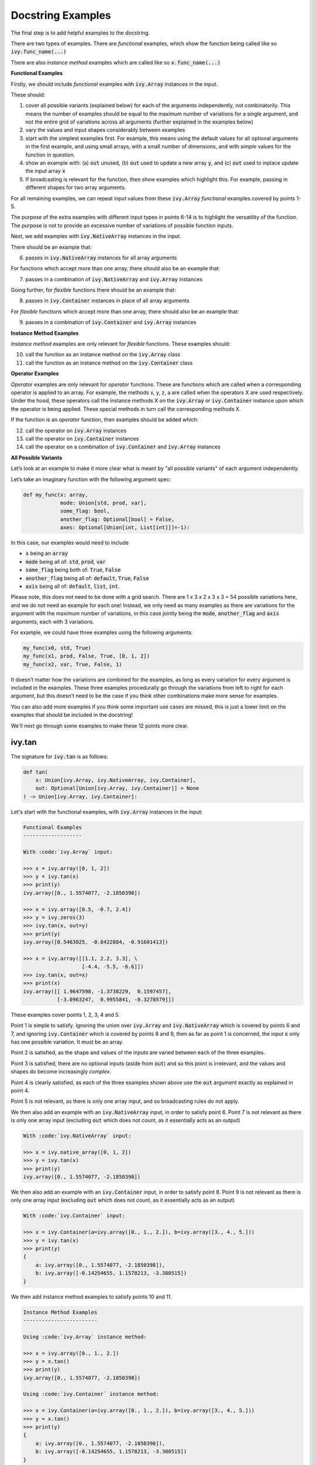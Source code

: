 Docstring Examples
==================

The final step is to add helpful examples to the docstring.

There are two types of examples. There are *functional* examples, which show the function being called like so
:code:`ivy.func_name(...)`

There are also *instance method* examples which are called like so :code:`x.func_name(...)`

**Functional Examples**

Firstly, we should include *functional* examples with :code:`ivy.Array` instances in the input.

These should:

1. cover all possible variants (explained below) for each of the arguments independently, not combinatorily. This means the number of examples should be equal to the maximum number of variations for a single argument, and not the entire grid of variations across all arguments (further explained in the examples below)
2. vary the values and input shapes considerably between examples
3. start with the simplest examples first. For example, this means using the default values for all optional arguments in the first example, and using small arrays, with a small number of dimensions, and with *simple* values for the function in question.
4. show an example with: (a) :code:`out` unused, (b) :code:`out` used to update a new array :code:`y`, and (c) :code:`out` used to inplace update the input array :code:`x`
5. If broadcasting is relevant for the function, then show examples which highlight this. For example, passing in different shapes for two array arguments.

For all remaining examples, we can repeat input values from these :code:`ivy.Array` *functional*
examples covered by points 1-5.

The purpose of the extra examples with different input types in points 6-14 is to highlight the versatility
of the function. The purpose is not to provide an excessive number of variations of possible function inputs.

Next, we add examples with :code:`ivy.NativeArray` instances in the input.

There should be an example that:

6. passes in :code:`ivy.NativeArray` instances for all array arguments

For functions which accept more than one array, there should also be an example that:

7. passes in a combination of :code:`ivy.NativeArray` and :code:`ivy.Array` instances

Going further, for *flexible* functions there should be an example that:

8. passes in :code:`ivy.Container` instances in place of all array arguments

For *flexible* functions which accept more than one array, there should also be an example that:

9. passes in a combination of :code:`ivy.Container` and :code:`ivy.Array` instances

**Instance Method Examples**

*Instance method* examples are only relevant for *flexible* functions. These examples should:

10. call the function as an instance method on the :code:`ivy.Array` class
11. call the function as an instance method on the :code:`ivy.Container` class

**Operator Examples**

*Operator* examples are only relevant for *operator* functions. These are functions which are called when a
corresponding operator is applied to an array. For example, the methods x, y, z, a are called when the operators X are
used respectively. Under the hood, these operators call the instance methods X on the :code:`ivy.Array` or
:code:`ivy.Container` instance upon which the operator is being applied. These special methods in turn call the
corresponding methods X.

If the function is an *operator* function, then examples should be added which:

12. call the operator on :code:`ivy.Array` instances
13. call the operator on :code:`ivy.Container` instances
14. call the operator on a combination of :code:`ivy.Container` and :code:`ivy.Array` instances

**All Possible Variants**

Let’s look at an example to make it more clear what is meant by "all possible variants" of each argument independently.

Let’s take an imaginary function with the following argument spec:

.. code-block:: python

    def my_func(x: array,
                mode: Union[std, prod, var],
                some_flag: bool,
                another_flag: Optional[bool] = False,
                axes: Optional[Union[int, List[int]]]=-1):

In this case, our examples would need to include

*  :code:`x` being an :code:`array`
*  :code:`mode` being all of: :code:`std`, :code:`prod`, :code:`var`
*  :code:`some_flag` being both of: :code:`True`, :code:`False`
*  :code:`another_flag` being all of: :code:`default`, :code:`True`, :code:`False`
*  :code:`axis` being all of: :code:`default`, :code:`list`, :code:`int`.

Please note, this does not need to be done with a grid search. There are 1 x 3 x 2 x 3 x 3 = 54 possible variations here,
and we do not need an example for each one!
Instead, we only need as many examples as there are variations for the argument with the maximum number of variations,
in this case jointly being the :code:`mode`, :code:`another_flag` and :code:`axis` arguments, each with 3 variations.

For example, we could have three examples using the following arguments:

.. code-block:: python

    my_func(x0, std, True)
    my_func(x1, prod, False, True, [0, 1, 2])
    my_func(x2, var, True, False, 1)

It doesn’t matter how the variations are combined for the examples, as long as every variation for every argument is
included in the examples. These three examples procedurally go through the variations from left to right for each
argument, but this doesn’t need to be the case if you think other combinations make more sense for examples.

You can also add more examples if you think some important use cases are missed, this is just a lower limit on the
examples that should be included in the docstring!

We'll next go through some examples to make these 12 points more clear.

ivy.tan
-------

The signature for :code:`ivy.tan` is as follows:

.. code-block:: python

    def tan(
        x: Union[ivy.Array, ivy.NativeArray, ivy.Container],
        out: Optional[Union[ivy.Array, ivy.Container]] = None
    ) -> Union[ivy.Array, ivy.Container]:

Let's start with the functional examples, with :code:`ivy.Array` instances in the input:

.. code-block:: python

    Functional Examples
    -------------------

    With :code:`ivy.Array` input:

    >>> x = ivy.array([0, 1, 2])
    >>> y = ivy.tan(x)
    >>> print(y)
    ivy.array([0., 1.5574077, -2.1850398])

    >>> x = ivy.array([0.5, -0.7, 2.4])
    >>> y = ivy.zeros(3)
    >>> ivy.tan(x, out=y)
    >>> print(y)
    ivy.array([0.5463025, -0.8422884, -0.91601413])

    >>> x = ivy.array([[1.1, 2.2, 3.3], \
                       [-4.4, -5.5, -6.6]])
    >>> ivy.tan(x, out=x)
    >>> print(x)
    ivy.array([[ 1.9647598, -1.3738229,  0.1597457],
               [-3.0963247,  0.9955841, -0.3278579]])

These examples cover points 1, 2, 3, 4 and 5.

Point 1 is simple to satisfy. Ignoring the union over :code:`ivy.Array` and :code:`ivy.NativeArray` which is covered by
points 6 and 7, and ignoring :code:`ivy.Container` which is covered by points 8 and 9,
then as far as point 1 is concerned, the input :code:`x` only has one possible variation. It must be an array.

Point 2 is satisfied, as the shape and values of the inputs are varied between each of the three examples.

Point 3 is satisfied, there are no optional inputs (aside from :code:`out`) and so this point is irrelevant, and the values and shapes do become increasingly *complex*.

Point 4 is clearly satisfied, as each of the three examples shown above use the :code:`out` argument exactly as
explained in point 4.

Point 5 is not relevant, as there is only one array input, and so broadcasting rules do not apply.

We then also add an example with an :code:`ivy.NativeArray` input, in order to satisfy point 6.
Point 7 is not relevant as there is only one array input
(excluding :code:`out` which does not count, as it essentially acts as an output)

.. code-block:: python

    With :code:`ivy.NativeArray` input:

    >>> x = ivy.native_array([0, 1, 2])
    >>> y = ivy.tan(x)
    >>> print(y)
    ivy.array([0., 1.5574077, -2.1850398])

We then also add an example with an :code:`ivy.Container` input, in order to satisfy point 8.
Point 9 is not relevant as there is only one array input
(excluding :code:`out` which does not count, as it essentially acts as an output)

.. code-block:: python

    With :code:`ivy.Container` input:

    >>> x = ivy.Container(a=ivy.array([0., 1., 2.]), b=ivy.array([3., 4., 5.]))
    >>> y = ivy.tan(x)
    >>> print(y)
    {
        a: ivy.array([0., 1.5574077, -2.1850398]),
        b: ivy.array([-0.14254655, 1.1578213, -3.380515])
    }

We then add instance method examples to satisfy points 10 and 11.

.. code-block:: python

    Instance Method Examples
    ------------------------

    Using :code:`ivy.Array` instance method:

    >>> x = ivy.array([0., 1., 2.])
    >>> y = x.tan()
    >>> print(y)
    ivy.array([0., 1.5574077, -2.1850398])

    Using :code:`ivy.Container` instance method:

    >>> x = ivy.Container(a=ivy.array([0., 1., 2.]), b=ivy.array([3., 4., 5.]))
    >>> y = x.tan()
    >>> print(y)
    {
        a: ivy.array([0., 1.5574077, -2.1850398]),
        b: ivy.array([-0.14254655, 1.1578213, -3.380515])
    }

Points 12-14 are not relevant, as :code:`ivy.tan` is not an *operator* function.

ivy.roll
--------

The signature for :code:`ivy.roll` is as follows:

.. code-block:: python

    def roll(
        x: Union[ivy.Array, ivy.NativeArray, ivy.Container],
        shift: Union[int, Tuple[int, ...]],
        axis: Optional[Union[int, Tuple[int, ...]]] = None,
        out: Optional[Union[ivy.Array, ivy.Container]] = None,
    ) -> Union[ivy.Array, ivy.Container]:

Let's start with the functional examples, with :code:`ivy.Array` instances in the input:

.. code-block:: python

    Functional Examples
    -------------------

    With :code:`ivy.Array` input:

    >>> x = ivy.array([0., 1., 2.])
    >>> y = ivy.roll(x, 1)
    >>> print(y)
    ivy.array([2., 0., 1.])

    >>> x = ivy.array([[0., 1., 2.], \
                       [3., 4., 5.]])
    >>> y = ivy.zeros((2, 3))
    >>> ivy.roll(x, 2, -1, out=y)
    >>> print(y)
    ivy.array([[1., 2., 0.],
               [4., 5., 3.]])

    >>> x = ivy.array([[[0., 0.], [1., 3.], [2., 6.]], \
                       [[3., 9.], [4., 12.], [5., 15.]]])
    >>> ivy.roll(x, (1, -1), (0, 2), out=x)
    >>> print(x)
    ivy.array([[[ 9., 3.],
                [12., 4.],
                [15., 5.]],
               [[ 0., 0.],
                [ 3., 1.],
                [ 6., 2.]]])

These examples cover points 1, 2, 3, 4 and 5.

Point 1 is a bit less trivial to satisfy than it was for :code:`ivy.tan` above. While :code:`x` again only has one
variation (for the same reason as explained in the :code:`ivy.tan` example above), :code:`shift` has two variations
(:code:`int` or :code:`tuple` of :code:`int`), and :code:`axis` has three variations
(:code:`int`, :code:`tuple` of :code:`int`, or :code:`None`).

Therefore, we need at least three examples (equal to the maximum number of variations, in this case :code:`axis`),
in order to show all variations for each argument. By going through each of the three examples above, it can be seen
that each variation for each argument is demonstrated in at least one of the examples. Therefore, point 1 is satisfied.

Point 2 is satisfied, as the shape and values of the inputs are varied between each of the three examples.

Point 3 is satisfied, as the first example uses the default values for optional arguments, and the subsequent examples the non-default values in increasingly *complex* examples.

Point 4 is clearly satisfied, as each of the three examples shown above use the :code:`out` argument exactly as
explained in point 4.

Point 5 is not relevant, as there is only one array input, and so broadcasting rules do not apply.

We then also add an example with an :code:`ivy.NativeArray` input, in order to satisfy point 6.
Point 7 is not relevant as there is only one array input
(excluding :code:`out` which does not count, as it essentially acts as an output)

.. code-block:: python

    With :code:`ivy.NativeArray` input:

    >>> x = ivy.native_array([0., 1., 2.])
    >>> y = ivy.roll(x, 1)
    >>> print(y)
    ivy.array([2., 0., 1.])

We then also add an example with an :code:`ivy.Container` input, in order to satisfy point 8.
Point 9 is not relevant as there is again only one array input
(excluding :code:`out` which does not count, as it essentially acts as an output).

.. code-block:: python

    With :code:`ivy.Container` input:

    >>> x = ivy.Container(a=ivy.array([0., 1., 2.]), \
                          b=ivy.array([3., 4., 5.]))
    >>> y = ivy.roll(x, 1)
    >>> print(y)
    {
        a: ivy.array([2., 0., 1.]),
        b: ivy.array([5., 3., 4.])
    }

We then add instance method examples to satisfy points 10 and 11.

.. code-block:: python

    Instance Method Examples
    ------------------------

    Using :code:`ivy.Array` instance method:

    >>> x = ivy.array([0., 1., 2.])
    >>> y = x.roll(1)
    >>> print(y)
    ivy.array([2., 0., 1.])

    Using :code:`ivy.Container` instance method:

    >>> x = ivy.Container(a=ivy.array([0., 1., 2.]), b=ivy.array([3., 4., 5.]))
    >>> y = x.roll(1)
    >>> print(y)
    {
        a: ivy.array([2., 0., 1.], dtype=float32),
        b: ivy.array([5., 3., 4.], dtype=float32)
    }

Points 12-14 are not relevant, as :code:`ivy.roll` is not an *operator* function.

ivy.add
-------

The signature for :code:`ivy.add` is as follows:

.. code-block:: python

    def add(
        x1: Union[ivy.Array, ivy.NativeArray, ivy.Container],
        x2: Union[ivy.Array, ivy.NativeArray, ivy.Container],
        out: Optional[Union[ivy.Array, ivy.Container]] = None,
    ) -> Union[ivy.Array, ivy.Container]:

Let's start with the functional examples, with :code:`ivy.Array` instances in the input:

.. code-block:: python

    Functional Examples
    -------------------

    With :code:`ivy.Array` input:

    >>> x = ivy.array([1, 2, 3])
    >>> y = ivy.array([4, 5, 6])
    >>> z = ivy.add(x, y)
    >>> print(z)
    ivy.array([5, 7, 9])

    >>> x = ivy.array([[1.1, 2.3, -3.6]])
    >>> y = ivy.array([[4.8], [5.2], [6.1]])
    >>> z = ivy.zeros((3, 3))
    >>> ivy.add(x, y, out=z)
    >>> print(z)
    ivy.array([[5.9, 7.1, 1.2],
               [6.3, 7.5, 1.6],
               [7.2, 8.4, 2.5]])

    >>> x = ivy.array([[[1.1], [3.2], [-6.3]]])
    >>> y = ivy.array([[8.4], [2.5], [1.6]])
    >>> ivy.add(x, y, out=x)
    >>> print(x)
    ivy.array([[[9.5],
                [5.7],
                [-4.7]]])

These examples cover points 1, 2, 3, 4 and 5.

Point 1 is again trivial to satisfy, as was the case for :code:`ivy.tan`. Ignoring :code:`ivy.Container` which is
covered by points 4 and 5, and ignoring the union over :code:`ivy.Array` and :code:`ivy.NativeArray` which is true for
**all** array inputs, then as far as point 1 is concerned, inputs :code:`x1` and :code:`x2` both only have one possible
variation. They must both be arrays.

Point 2 is satisfied, as the shape and values of the inputs are varied between each of the three examples.

Point 3 is satisfied, there are no optional inputs (aside from :code:`out`) and so this point is irrelevant, and the values and shapes do become increasingly *complex*.

Point 4 is clearly satisfied, as each of the three examples shown above use the :code:`out` argument exactly as
explained in point 4.

Point 5 is satisfied, as the second example uses different shapes for the inputs :code:`x1` and :code:`x2`. This causes
the broadcasting rules to apply, which dictates how the operation is performed and the resultant shape of the output.

We then also add an example with an :code:`ivy.NativeArray` input, in order to satisfy point 6.

.. code-block:: python

    With :code:`ivy.NativeArray` input:

    >>> x = ivy.native_array([1, 2, 3])
    >>> y = ivy.native_array([4, 5, 6])
    >>> z = ivy.add(x, y)
    >>> print(z)
    ivy.array([5, 7, 9])

Unlike :code:`ivy.tan` and :code:`ivy.roll` above, point 7 is relevant in this case, as there are two array inputs.
We also add an example with a mix of :code:`ivy.NativeArray` and :code:`ivy.Array` inputs, in order to satisfy point 7.

.. code-block:: python

    With a mix of :code:`ivy.Array` and :code:`ivy.NativeArray` inputs:

    >>> x = ivy.array([1, 2, 3])
    >>> y = ivy.native_array([4, 5, 6])
    >>> z = ivy.add(x, y)
    >>> print(z)
    ivy.array([5, 7, 9])

We then also add an example with :code:`ivy.Container` inputs, in order to satisfy point 8.

.. code-block:: python

    With :code:`ivy.Container` input:

    >>> x = ivy.Container(a=ivy.array([1, 2, 3]),\ 
                          b=ivy.array([2, 3, 4]))
    >>> y = ivy.Container(a=ivy.array([4, 5, 6]),\ 
                          b=ivy.array([5, 6, 7]))
    >>> z = ivy.add(x, y)
    >>> print(z)
    {
        a: ivy.array([5, 7, 9]),
        b: ivy.array([7, 9, 11])
    }

Again, unlike :code:`ivy.tan` and :code:`ivy.roll` above, point 9 is relevant in this case,
as there are two array inputs.
We also add an example with a mix of :code:`ivy.Array` and :code:`ivy.Container` inputs, in order to satisfy point 9.

.. code-block:: python

    With a mix of :code:`ivy.Array` and :code:`ivy.Container` inputs:

    >>> x = ivy.array([[1.1, 2.3, -3.6]])
    >>> y = ivy.Container(a=ivy.array([[4.], [5.], [6.]]),\ 
                          b=ivy.array([[5.], [6.], [7.]]))
    >>> z = ivy.add(x, y)
    >>> print(z)
    {
        a: ivy.array([[5.1, 6.3, 0.4],
                      [6.1, 7.3, 1.4],
                      [7.1, 8.3, 2.4]]),
        b: ivy.array([[6.1, 7.3, 1.4],
                      [7.1, 8.3, 2.4],
                      [8.1, 9.3, 3.4]])
    }

We then add instance method examples to satisfy points 10 and 11.

.. code-block:: python

    Instance Method Examples
    ------------------------

    Using :code:`ivy.Array` instance method:

    >>> x = ivy.array([1, 2, 3])
    >>> y = ivy.array([4, 5, 6])
    >>> z = x.add(y)
    >>> print(z)
    ivy.array([5, 7, 9])

    Using :code:`ivy.Container` instance method:

    >>> x = ivy.Container(a=ivy.array([1, 2, 3]),\ 
                          b=ivy.array([2, 3, 4]))
    >>> y = ivy.Container(a=ivy.array([4, 5, 6]),\ 
                          b=ivy.array([5, 6, 7]))
    >>> z = x.add(y)
    >>> print(z)
    {
        a: ivy.array([5, 7, 9]),
        b: ivy.array([7, 9, 11])
    }

Finally, we consider points 12-14. For :code:`ivy.tan` and :code:`ivy.roll` these were not relevant.
However, :code:`ivy.add` *is* an operator function. We therefore add the three operator examples which satisfy points
12, 13 and 14 respectively.

.. code-block:: python

    Operator Examples
    -----------------

    With :code:`ivy.Array` instances:

    >>> x = ivy.array([1, 2, 3])
    >>> y = ivy.array([4, 5, 6])
    >>> z = x + y
    >>> print(z)
    ivy.array([5, 7, 9])

    With :code:`ivy.Container` instances:

    >>> x = ivy.Container(a=ivy.array([1, 2, 3]),\ 
                          b=ivy.array([2, 3, 4]))
    >>> y = ivy.Container(a=ivy.array([4, 5, 6]),\ 
                          b=ivy.array([5, 6, 7]))
    >>> z = x + y
    >>> print(z)
    {
        a: ivy.array([5, 7, 9]),
        b: ivy.array([7, 9, 11])
    }

    With mix of :code:`ivy.Array` and :code:`ivy.Container` instances:

    >>> x = ivy.array([[1.1, 2.3, -3.6]])
    >>> y = ivy.Container(a=ivy.array([[4.], [5.], [6.]]),\ 
                          b=ivy.array([[5.], [6.], [7.]]))
    >>> z = x + y
    >>> print(z)
    {
        a: ivy.array([[5.1, 6.3, 0.4],
                      [6.1, 7.3, 1.4],
                      [7.1, 8.3, 2.4]]),
        b: ivy.array([[6.1, 7.3, 1.4],
                      [7.1, 8.3, 2.4],
                      [8.1, 9.3, 3.4]])
    }

**Round Up**

These three examples should give you a good understanding of what is required when adding docsting examples.

If you're ever unsure of how best to proceed, please check out the discussions on the `repo <https://github.com/unifyai/ivy>`_ for FAQs,
and reach out on `discord <https://discord.gg/ZVQdvbzNQJ>`_ if you have any questions!